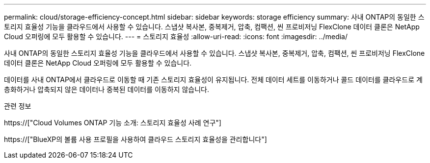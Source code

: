 ---
permalink: cloud/storage-efficiency-concept.html 
sidebar: sidebar 
keywords: storage efficiency 
summary: 사내 ONTAP의 동일한 스토리지 효율성 기능을 클라우드에서 사용할 수 있습니다. 스냅샷 복사본, 중복제거, 압축, 컴팩션, 씬 프로비저닝 FlexClone 데이터 클론은 NetApp Cloud 오퍼링에 모두 활용할 수 있습니다. 
---
= 스토리지 효율성
:allow-uri-read: 
:icons: font
:imagesdir: ../media/


[role="lead"]
사내 ONTAP의 동일한 스토리지 효율성 기능을 클라우드에서 사용할 수 있습니다. 스냅샷 복사본, 중복제거, 압축, 컴팩션, 씬 프로비저닝 FlexClone 데이터 클론은 NetApp Cloud 오퍼링에 모두 활용할 수 있습니다.

데이터를 사내 ONTAP에서 클라우드로 이동할 때 기존 스토리지 효율성이 유지됩니다. 전체 데이터 세트를 이동하거나 콜드 데이터를 클라우드로 계층화하거나 압축되지 않은 데이터나 중복된 데이터를 이동하지 않습니다.

.관련 정보
https://["Cloud Volumes ONTAP 기능 소개: 스토리지 효율성 사례 연구"]

https://["BlueXP의 볼륨 사용 프로필을 사용하여 클라우드 스토리지 효율성을 관리합니다"]
